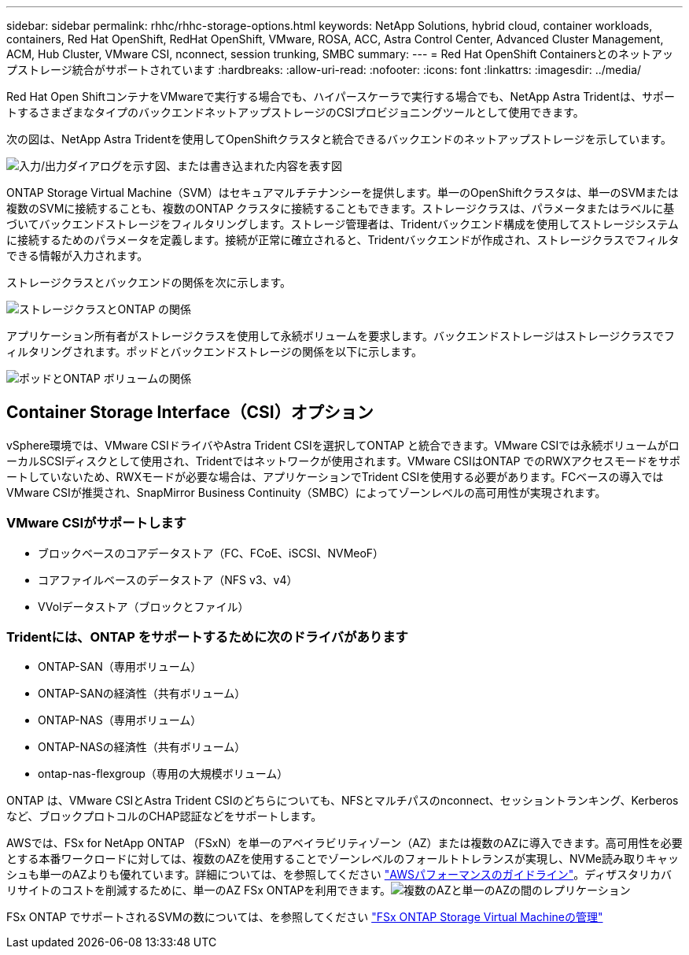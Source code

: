 ---
sidebar: sidebar 
permalink: rhhc/rhhc-storage-options.html 
keywords: NetApp Solutions, hybrid cloud, container workloads, containers, Red Hat OpenShift, RedHat OpenShift, VMware, ROSA, ACC, Astra Control Center, Advanced Cluster Management, ACM, Hub Cluster, VMware CSI, nconnect, session trunking, SMBC 
summary:  
---
= Red Hat OpenShift Containersとのネットアップストレージ統合がサポートされています
:hardbreaks:
:allow-uri-read: 
:nofooter: 
:icons: font
:linkattrs: 
:imagesdir: ../media/


[role="lead"]
Red Hat Open ShiftコンテナをVMwareで実行する場合でも、ハイパースケーラで実行する場合でも、NetApp Astra Tridentは、サポートするさまざまなタイプのバックエンドネットアップストレージのCSIプロビジョニングツールとして使用できます。

次の図は、NetApp Astra Tridentを使用してOpenShiftクラスタと統合できるバックエンドのネットアップストレージを示しています。

image:a-w-n_astra_trident.png["入力/出力ダイアログを示す図、または書き込まれた内容を表す図"]

ONTAP Storage Virtual Machine（SVM）はセキュアマルチテナンシーを提供します。単一のOpenShiftクラスタは、単一のSVMまたは複数のSVMに接続することも、複数のONTAP クラスタに接続することもできます。ストレージクラスは、パラメータまたはラベルに基づいてバックエンドストレージをフィルタリングします。ストレージ管理者は、Tridentバックエンド構成を使用してストレージシステムに接続するためのパラメータを定義します。接続が正常に確立されると、Tridentバックエンドが作成され、ストレージクラスでフィルタできる情報が入力されます。

ストレージクラスとバックエンドの関係を次に示します。

image:rhhc-storage-options-sc2ontap.png["ストレージクラスとONTAP の関係"]

アプリケーション所有者がストレージクラスを使用して永続ボリュームを要求します。バックエンドストレージはストレージクラスでフィルタリングされます。ポッドとバックエンドストレージの関係を以下に示します。

image:rhhc_storage_opt_pod2vol.png["ポッドとONTAP ボリュームの関係"]



== Container Storage Interface（CSI）オプション

vSphere環境では、VMware CSIドライバやAstra Trident CSIを選択してONTAP と統合できます。VMware CSIでは永続ボリュームがローカルSCSIディスクとして使用され、Tridentではネットワークが使用されます。VMware CSIはONTAP でのRWXアクセスモードをサポートしていないため、RWXモードが必要な場合は、アプリケーションでTrident CSIを使用する必要があります。FCベースの導入ではVMware CSIが推奨され、SnapMirror Business Continuity（SMBC）によってゾーンレベルの高可用性が実現されます。



=== VMware CSIがサポートします

* ブロックベースのコアデータストア（FC、FCoE、iSCSI、NVMeoF）
* コアファイルベースのデータストア（NFS v3、v4）
* VVolデータストア（ブロックとファイル）




=== Tridentには、ONTAP をサポートするために次のドライバがあります

* ONTAP-SAN（専用ボリューム）
* ONTAP-SANの経済性（共有ボリューム）
* ONTAP-NAS（専用ボリューム）
* ONTAP-NASの経済性（共有ボリューム）
* ontap-nas-flexgroup（専用の大規模ボリューム）


ONTAP は、VMware CSIとAstra Trident CSIのどちらについても、NFSとマルチパスのnconnect、セッショントランキング、Kerberosなど、ブロックプロトコルのCHAP認証などをサポートします。

AWSでは、FSx for NetApp ONTAP （FSxN）を単一のアベイラビリティゾーン（AZ）または複数のAZに導入できます。高可用性を必要とする本番ワークロードに対しては、複数のAZを使用することでゾーンレベルのフォールトトレランスが実現し、NVMe読み取りキャッシュも単一のAZよりも優れています。詳細については、を参照してください link:https://docs.aws.amazon.com/fsx/latest/ONTAPGuide/performance.html["AWSパフォーマンスのガイドライン"]。ディザスタリカバリサイトのコストを削減するために、単一のAZ FSx ONTAPを利用できます。image:rhhc_storage_options_fsxn_options.png["複数のAZと単一のAZの間のレプリケーション"]

FSx ONTAP でサポートされるSVMの数については、を参照してください link:https://docs.aws.amazon.com/fsx/latest/ONTAPGuide/managing-svms.html#max-svms["FSx ONTAP Storage Virtual Machineの管理"]
